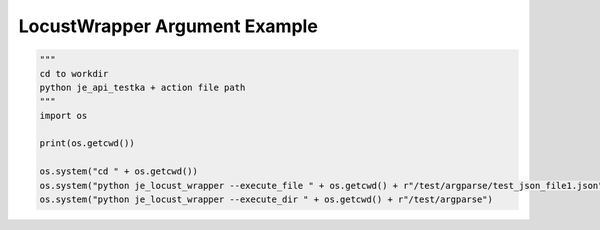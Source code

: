 ==================
LocustWrapper Argument Example
==================

.. code-block:: python

    """
    cd to workdir
    python je_api_testka + action file path
    """
    import os

    print(os.getcwd())

    os.system("cd " + os.getcwd())
    os.system("python je_locust_wrapper --execute_file " + os.getcwd() + r"/test/argparse/test_json_file1.json")
    os.system("python je_locust_wrapper --execute_dir " + os.getcwd() + r"/test/argparse")

